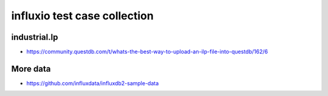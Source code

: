 #############################
influxio test case collection
#############################

industrial.lp
=============

- https://community.questdb.com/t/whats-the-best-way-to-upload-an-ilp-file-into-questdb/162/6

More data
=========

- https://github.com/influxdata/influxdb2-sample-data
